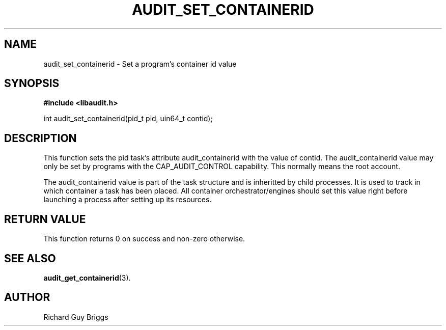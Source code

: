 .TH "AUDIT_SET_CONTAINERID" "4" "Aug 2019" "Red Hat" "Linux Audit API"
.SH NAME
audit_set_containerid \- Set a program's container id value
.SH SYNOPSIS
.B #include <libaudit.h>
.sp
int audit_set_containerid(pid_t pid, uin64_t contid);

.SH "DESCRIPTION"

This function sets the pid task's attribute audit_containerid with the value of contid. The audit_containerid value may only be set by programs with the CAP_AUDIT_CONTROL capability. This normally means the root account.
.sp
The audit_containerid value is part of the task structure and is inheritted by child processes. It is used to track in which container a task has been placed. All container orchestrator/engines should set this value right before launching a process after setting up its resources.

.SH "RETURN VALUE"

This function returns 0 on success and non-zero otherwise.

.SH "SEE ALSO"

.BR audit_get_containerid (3).

.SH AUTHOR
Richard Guy Briggs
